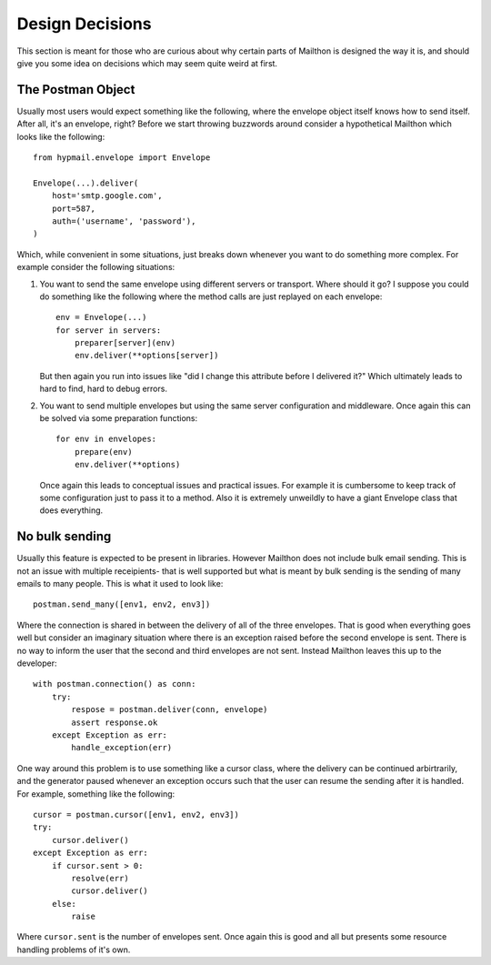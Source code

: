 .. design::

Design Decisions
================

This section is meant for those who are curious about why
certain parts of Mailthon is designed the way it is, and
should give you some idea on decisions which may seem quite
weird at first.

The Postman Object
------------------

Usually most users would expect something like the following,
where the envelope object itself knows how to send itself.
After all, it's an envelope, right? Before we start throwing
buzzwords around consider a hypothetical Mailthon which looks
like the following::

    from hypmail.envelope import Envelope

    Envelope(...).deliver(
        host='smtp.google.com',
        port=587,
        auth=('username', 'password'),
    )

Which, while convenient in some situations, just breaks down
whenever you want to do something more complex. For example
consider the following situations:

1. You want to send the same envelope using different servers
   or transport. Where should it go? I suppose you could do
   something like the following where the method calls are
   just replayed on each envelope::

        env = Envelope(...)
        for server in servers: 
            preparer[server](env)
            env.deliver(**options[server])

   But then again you run into issues like "did I change this
   attribute before I delivered it?" Which ultimately leads to
   hard to find, hard to debug errors.
2. You want to send multiple envelopes but using the same
   server configuration and middleware. Once again this can
   be solved via some preparation functions::

        for env in envelopes:
            prepare(env)
            env.deliver(**options)

   Once again this leads to conceptual issues and practical
   issues. For example it is cumbersome to keep track of
   some configuration just to pass it to a method. Also
   it is extremely unweildly to have a giant Envelope class
   that does everything.


No bulk sending
---------------

Usually this feature is expected to be present in libraries.
However Mailthon does not include bulk email sending. This
is not an issue with multiple receipients- that is well
supported but what is meant by bulk sending is the sending
of many emails to many people. This is what it used to
look like::

    postman.send_many([env1, env2, env3])

Where the connection is shared in between the delivery of
all of the three envelopes. That is good when everything
goes well but consider an imaginary situation where there
is an exception raised before the second envelope is sent.
There is no way to inform the user that the second and third
envelopes are not sent. Instead Mailthon leaves this up to
the developer::

    with postman.connection() as conn:
        try:
            respose = postman.deliver(conn, envelope)
            assert response.ok
        except Exception as err:
            handle_exception(err)

One way around this problem is to use something like a cursor
class, where the delivery can be continued arbirtrarily, and
the generator paused whenever an exception occurs such that
the user can resume the sending after it is handled. For
example, something like the following::

    cursor = postman.cursor([env1, env2, env3])
    try:
        cursor.deliver()
    except Exception as err:
        if cursor.sent > 0:
            resolve(err)
            cursor.deliver()
        else:
            raise

Where ``cursor.sent`` is the number of envelopes sent. Once
again this is good and all but presents some resource
handling problems of it's own.
